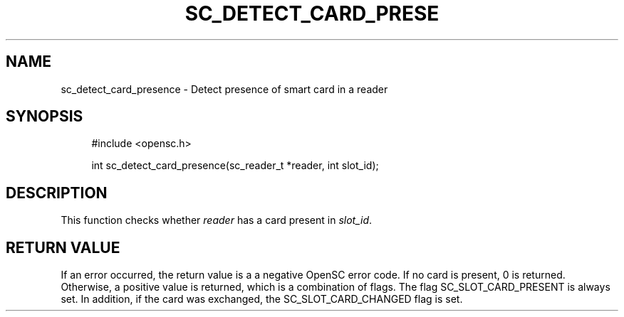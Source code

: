 .\"     Title: sc_detect_card_presence
.\"    Author: 
.\" Generator: DocBook XSL Stylesheets v1.73.2 <http://docbook.sf.net/>
.\"      Date: 07/29/2009
.\"    Manual: OpenSC API reference
.\"    Source: opensc
.\"
.TH "SC_DETECT_CARD_PRESE" "3" "07/29/2009" "opensc" "OpenSC API reference"
.\" disable hyphenation
.nh
.\" disable justification (adjust text to left margin only)
.ad l
.SH "NAME"
sc_detect_card_presence \- Detect presence of smart card in a reader
.SH "SYNOPSIS"
.PP

.sp
.RS 4
.nf
#include <opensc\&.h>

int sc_detect_card_presence(sc_reader_t *reader, int slot_id);
		
.fi
.RE
.sp
.SH "DESCRIPTION"
.PP
This function checks whether
\fIreader\fR
has a card present in
\fIslot_id\fR\&.
.SH "RETURN VALUE"
.PP
If an error occurred, the return value is a a negative OpenSC error code\&. If no card is present, 0 is returned\&. Otherwise, a positive value is returned, which is a combination of flags\&. The flag SC_SLOT_CARD_PRESENT is always set\&. In addition, if the card was exchanged, the SC_SLOT_CARD_CHANGED flag is set\&.
